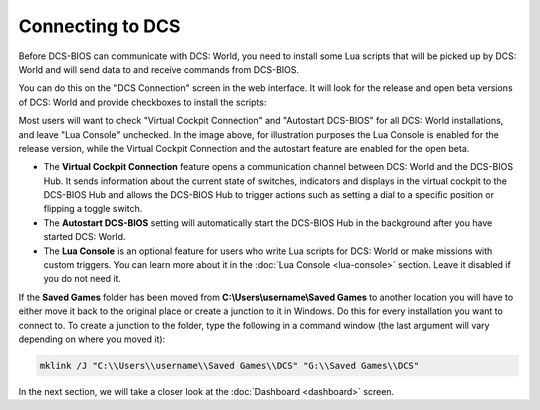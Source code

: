 Connecting to DCS
=================

Before DCS-BIOS can communicate with DCS: World, you need to install some Lua scripts that will be picked up by DCS: World and will send data to and receive commands from DCS-BIOS.

You can do this on the "DCS Connection" screen in the web interface. It will look for the release and open beta versions of DCS: World and provide checkboxes to install the scripts:

.. image:: images/dcsconnection.png

Most users will want to check "Virtual Cockpit Connection" and "Autostart DCS-BIOS" for all DCS: World installations, and leave "Lua Console" unchecked.
In the image above, for illustration purposes the Lua Console is enabled for the release version, while the Virtual Cockpit Connection and the autostart feature are enabled for the open beta.

* The **Virtual Cockpit Connection** feature opens a communication channel between DCS: World and the DCS-BIOS Hub. It sends information about the current state of switches, indicators and displays in the virtual cockpit to the DCS-BIOS Hub and allows the DCS-BIOS Hub to trigger actions such as setting a dial to a specific position or flipping a toggle switch.
* The **Autostart DCS-BIOS** setting will automatically start the DCS-BIOS Hub in the background after you have started DCS: World.
* The **Lua Console** is an optional feature for users who write Lua scripts for DCS: World or make missions with custom triggers. You can learn more about it in the :doc:`Lua Console <lua-console>` section. Leave it disabled if you do not need it.

If the **Saved Games** folder has been moved from **C:\\Users\\username\\Saved Games** to another location you will have to either move it back to the original place or create a junction to it in Windows. Do this for every installation you want to connect to. To create a junction to the folder, type the following in a command window (the last argument will vary depending on where you moved it):

.. code-block::

  mklink /J "C:\\Users\\username\\Saved Games\\DCS" "G:\\Saved Games\\DCS"

In the next section, we will take a closer look at the :doc:`Dashboard <dashboard>` screen.
